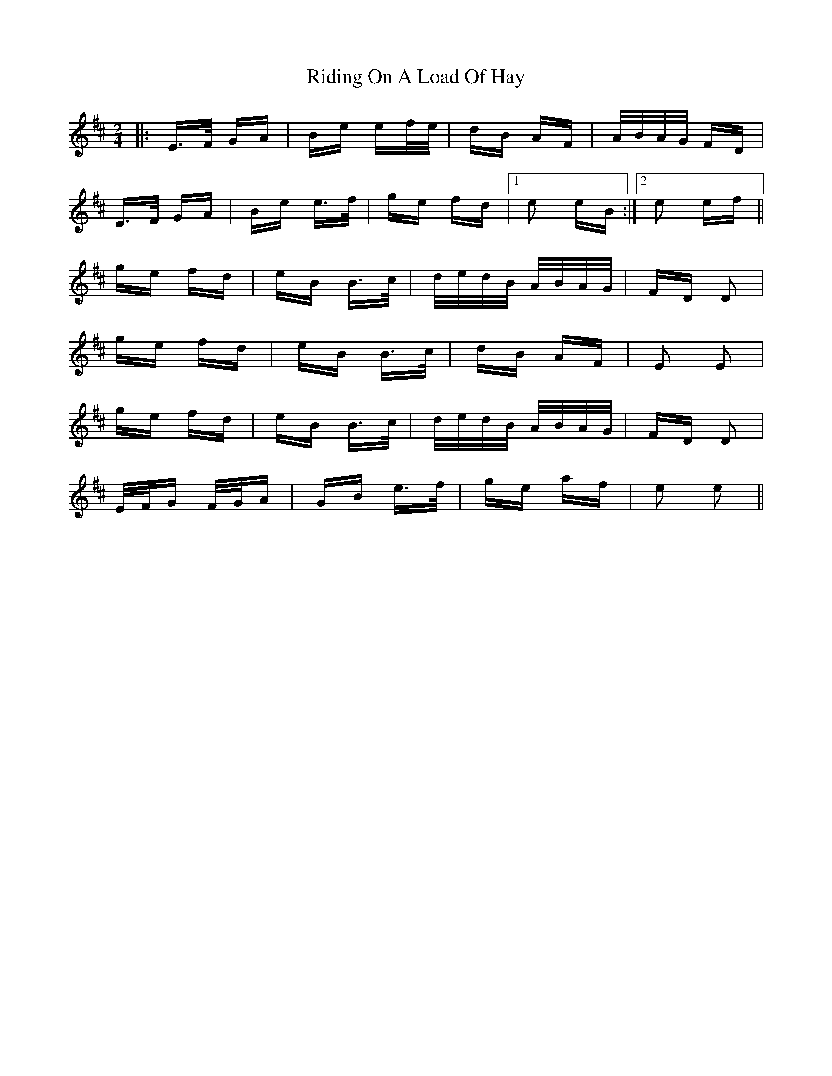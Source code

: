 X: 34491
T: Riding On A Load Of Hay
R: polka
M: 2/4
K: Edorian
|:E>F GA|Be ef/e/|dB AF|A/B/A/G/ FD|
E>F GA|Be e>f|ge fd|1 e2 eB:|2 e2 ef||
ge fd|eB B>c|d/e/d/B/ A/B/A/G/|FD D2|
ge fd|eB B>c|dB AF|E2 E2|
ge fd|eB B>c|d/e/d/B/ A/B/A/G/|FD D2|
E/F/G F/G/A|GB e>f|ge af|e2 e2||

